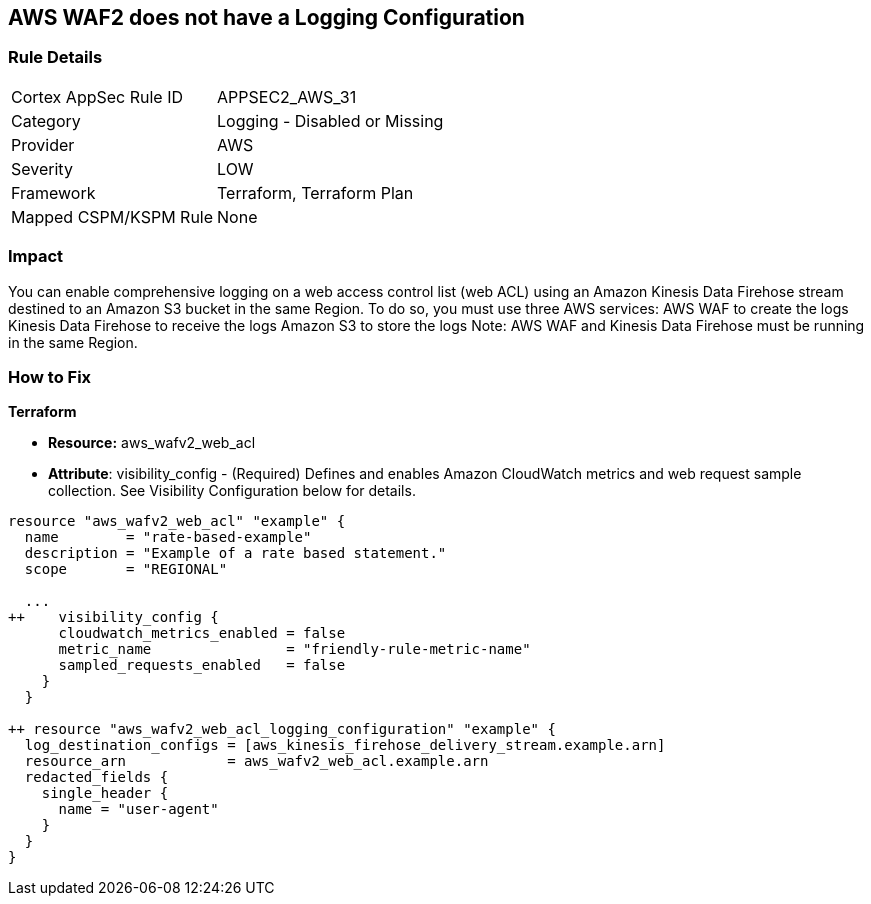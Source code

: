 == AWS WAF2 does not have a Logging Configuration


=== Rule Details

[cols="1,2"]
|===
|Cortex AppSec Rule ID |APPSEC2_AWS_31
|Category |Logging - Disabled or Missing
|Provider |AWS
|Severity |LOW
|Framework |Terraform, Terraform Plan
|Mapped CSPM/KSPM Rule |None
|===


=== Impact
You can enable comprehensive logging on a web access control list (web ACL) using an Amazon Kinesis Data Firehose stream destined to an Amazon S3 bucket in the same Region.
To do so, you must use three AWS services: AWS WAF to create the logs Kinesis Data Firehose to receive the logs Amazon S3 to store the logs Note: AWS WAF and Kinesis Data Firehose must be running in the same Region.

=== How to Fix


*Terraform* 


* *Resource:* aws_wafv2_web_acl
* *Attribute*: visibility_config - (Required) Defines and enables Amazon CloudWatch metrics and web request sample collection.
See Visibility Configuration below for details.


[source,go]
----
resource "aws_wafv2_web_acl" "example" {
  name        = "rate-based-example"
  description = "Example of a rate based statement."
  scope       = "REGIONAL"

  ...
++    visibility_config {
      cloudwatch_metrics_enabled = false
      metric_name                = "friendly-rule-metric-name"
      sampled_requests_enabled   = false
    }
  }

++ resource "aws_wafv2_web_acl_logging_configuration" "example" {
  log_destination_configs = [aws_kinesis_firehose_delivery_stream.example.arn]
  resource_arn            = aws_wafv2_web_acl.example.arn
  redacted_fields {
    single_header {
      name = "user-agent"
    }
  }
}
----
